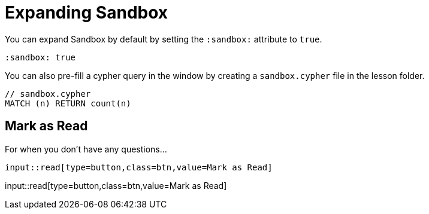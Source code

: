 = Expanding Sandbox
:order: 1
:sandbox: true


You can expand Sandbox by default by setting the `:sandbox:` attribute to `true`.


[source,adoc]
----
:sandbox: true
----


You can also pre-fill a cypher query in the window by creating a `sandbox.cypher` file in the lesson folder.


[source,adoc]
----
// sandbox.cypher
MATCH (n) RETURN count(n)
----


[.question]
== Mark as Read

For when you don't have any questions...

[source,adoc]
input::read[type=button,class=btn,value=Mark as Read]


input::read[type=button,class=btn,value=Mark as Read]